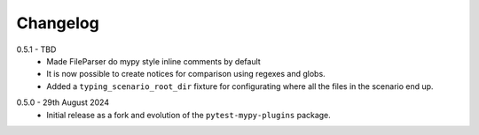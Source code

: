 .. _changelog:

Changelog
---------

.. _release-0.5.1:

0.5.1 - TBD
    * Made FileParser do mypy style inline comments by default
    * It is now possible to create notices for comparison using regexes and globs.
    * Added a ``typing_scenario_root_dir`` fixture for configurating where all the files
      in the scenario end up.

.. _release-0.5.0:

0.5.0 - 29th August 2024
    * Initial release as a fork and evolution of the ``pytest-mypy-plugins``
      package.
